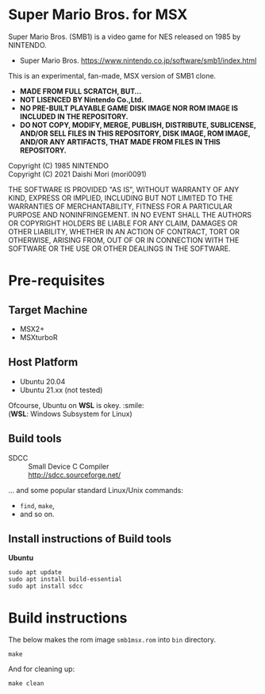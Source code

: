 # -*- coding: utf-8-unix -*-
#+STARTUP: indent showall

* Super Mario Bros. for MSX

Super Mario Bros. (SMB1) is a video game for NES released on 1985 by NINTENDO.
- Super Mario Bros. [[https://www.nintendo.co.jp/software/smb1/index.html]]

This is an experimental, fan-made, MSX version of SMB1 clone.
- *MADE FROM FULL SCRATCH, BUT...*
- *NOT LISENCED BY Nintendo Co.,Ltd.*
- *NO PRE-BUILT PLAYABLE GAME DISK IMAGE NOR ROM IMAGE IS INCLUDED IN THE REPOSITORY.*
- *DO NOT COPY, MODIFY, MERGE, PUBLISH, DISTRIBUTE, SUBLICENSE, AND/OR SELL FILES IN THIS REPOSITORY, DISK IMAGE, ROM IMAGE, AND/OR ANY ARTIFACTS, THAT MADE FROM FILES IN THIS REPOSITORY.*

Copyright (C) 1985 NINTENDO \\
Copyright (C) 2021 Daishi Mori (mori0091)


THE SOFTWARE IS PROVIDED "AS IS", WITHOUT WARRANTY OF ANY KIND, EXPRESS OR
IMPLIED, INCLUDING BUT NOT LIMITED TO THE WARRANTIES OF MERCHANTABILITY, FITNESS
FOR A PARTICULAR PURPOSE AND NONINFRINGEMENT. IN NO EVENT SHALL THE AUTHORS OR
COPYRIGHT HOLDERS BE LIABLE FOR ANY CLAIM, DAMAGES OR OTHER LIABILITY, WHETHER
IN AN ACTION OF CONTRACT, TORT OR OTHERWISE, ARISING FROM, OUT OF OR IN
CONNECTION WITH THE SOFTWARE OR THE USE OR OTHER DEALINGS IN THE SOFTWARE.


[[https://www.youtube.com/watch?v=aWMUJvC_TQA][https://img.youtube.com/vi/aWMUJvC_TQA/0.jpg]]


* Pre-requisites

** Target Machine
- MSX2+
- MSXturboR


** Host Platform
- Ubuntu 20.04
- Ubuntu 21.xx (not tested)

Ofcourse, Ubuntu on *WSL* is okey. :smile: \\
(*WSL*: Windows Subsystem for Linux)


** Build tools
- SDCC ::
  Small Device C Compiler\\
  [[http://sdcc.sourceforge.net/]]

... and some popular standard Linux/Unix commands:
- ~find~, ~make~,
- and so on.


** Install instructions of Build tools

*Ubuntu*
#+begin_src shell
  sudo apt update
  sudo apt install build-essential
  sudo apt install sdcc
#+end_src

* Build instructions

The below makes the rom image ~smb1msx.rom~ into ~bin~ directory.
#+begin_src shell
  make
#+end_src

And for cleaning up:
#+begin_src shell
  make clean
#+end_src
